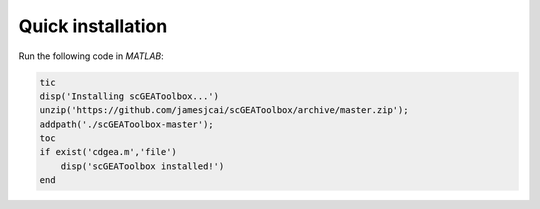 Quick installation
==================

Run the following code in `MATLAB`:

.. code-block::

  tic
  disp('Installing scGEAToolbox...')
  unzip('https://github.com/jamesjcai/scGEAToolbox/archive/master.zip');
  addpath('./scGEAToolbox-master');
  toc
  if exist('cdgea.m','file')
      disp('scGEAToolbox installed!')
  end
  
